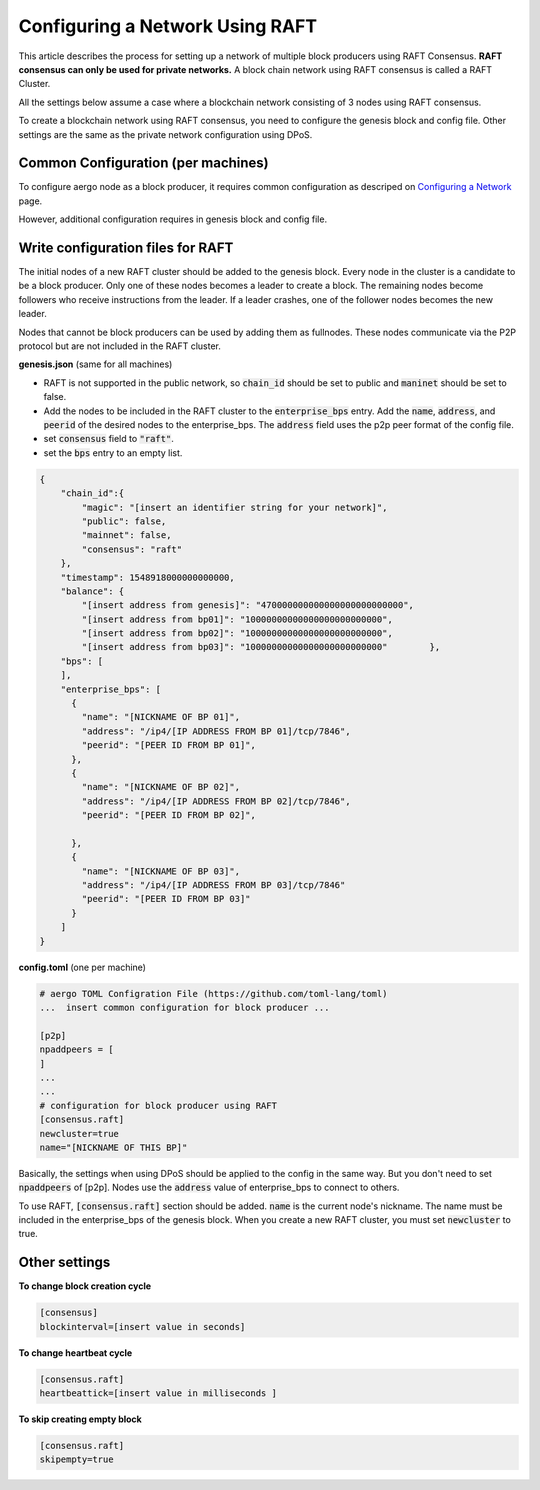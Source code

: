 Configuring a Network Using RAFT
================================

This article describes the process for setting up a network of multiple block producers using RAFT Consensus.
**RAFT consensus can only be used for private networks.**
A block chain network using RAFT consensus is called a RAFT Cluster.

All the settings below assume a case where a blockchain network consisting of 3 nodes using RAFT consensus.

To create a blockchain network using RAFT consensus, you need to configure the genesis block and config file.
Other settings are the same as the private network configuration using DPoS.


Common Configuration (per machines)
-----------------------------------

To configure aergo node as a block producer, it requires common configuration as descriped on `Configuring a Network <../running-node/configure-network.html>`__ page.

However, additional configuration requires in genesis block and config file.


Write configuration files for RAFT
-----------------------------------

The initial nodes of a new RAFT cluster should be added to the genesis block. Every node in the cluster is a candidate to be a block producer. Only one of these nodes becomes a leader to create a block. The remaining nodes become followers who receive instructions from the leader. If a leader crashes, one of the follower nodes becomes the new leader.

Nodes that cannot be block producers can be used by adding them as fullnodes. These nodes communicate via the P2P protocol but are not included in the RAFT cluster.

**genesis.json** (same for all machines)

- RAFT is not supported in the public network, so :code:`chain_id` should be set to public and :code:`maninet` should be set to false.
- Add the nodes to be included in the RAFT cluster to the :code:`enterprise_bps` entry. Add the :code:`name`, :code:`address`, and :code:`peerid` of the desired nodes to the enterprise_bps. The :code:`address` field uses the p2p peer format of the config file.
- set :code:`consensus` field to :code:`"raft"`.
- set the :code:`bps` entry to an empty list.

.. code-block:: json

    {
        "chain_id":{
            "magic": "[insert an identifier string for your network]",
            "public": false,
            "mainnet": false,
            "consensus": "raft"
        },
        "timestamp": 1548918000000000000,         
        "balance": {
            "[insert address from genesis]": "470000000000000000000000000",
            "[insert address from bp01]": "10000000000000000000000000",
            "[insert address from bp02]": "10000000000000000000000000",
            "[insert address from bp03]": "10000000000000000000000000"        },
        "bps": [
        ],
        "enterprise_bps": [
          {
            "name": "[NICKNAME OF BP 01]",
            "address": "/ip4/[IP ADDRESS FROM BP 01]/tcp/7846",
            "peerid": "[PEER ID FROM BP 01]",
          },
          {
            "name": "[NICKNAME OF BP 02]",
            "address": "/ip4/[IP ADDRESS FROM BP 02]/tcp/7846",
            "peerid": "[PEER ID FROM BP 02]",

          },
          {
            "name": "[NICKNAME OF BP 03]",
            "address": "/ip4/[IP ADDRESS FROM BP 03]/tcp/7846"
            "peerid": "[PEER ID FROM BP 03]"
          }
        ]
    }

**config.toml** (one per machine)

.. code-block:: toml

    # aergo TOML Configration File (https://github.com/toml-lang/toml)
    ...  insert common configuration for block producer ...

    [p2p]
    npaddpeers = [
    ]
    ...
    ...
    # configuration for block producer using RAFT
    [consensus.raft]
    newcluster=true
    name="[NICKNAME OF THIS BP]"


Basically, the settings when using DPoS should be applied to the config in the same way. But you don't need to set :code:`npaddpeers` of [p2p]. Nodes use the :code:`address` value of enterprise_bps to connect to others.

To use RAFT, :code:`[consensus.raft]` section should be added. :code:`name` is the current node's nickname. The name must be included in the enterprise_bps of the genesis block. When you create a new RAFT cluster, you must set :code:`newcluster` to true.

Other settings
---------------
**To change block creation cycle**

.. code-block:: toml
    
    [consensus]
    blockinterval=[insert value in seconds]

**To change heartbeat cycle**

.. code-block:: toml

  [consensus.raft]
  heartbeattick=[insert value in milliseconds ]

**To skip creating empty block**

.. code-block:: toml

  [consensus.raft]
  skipempty=true
